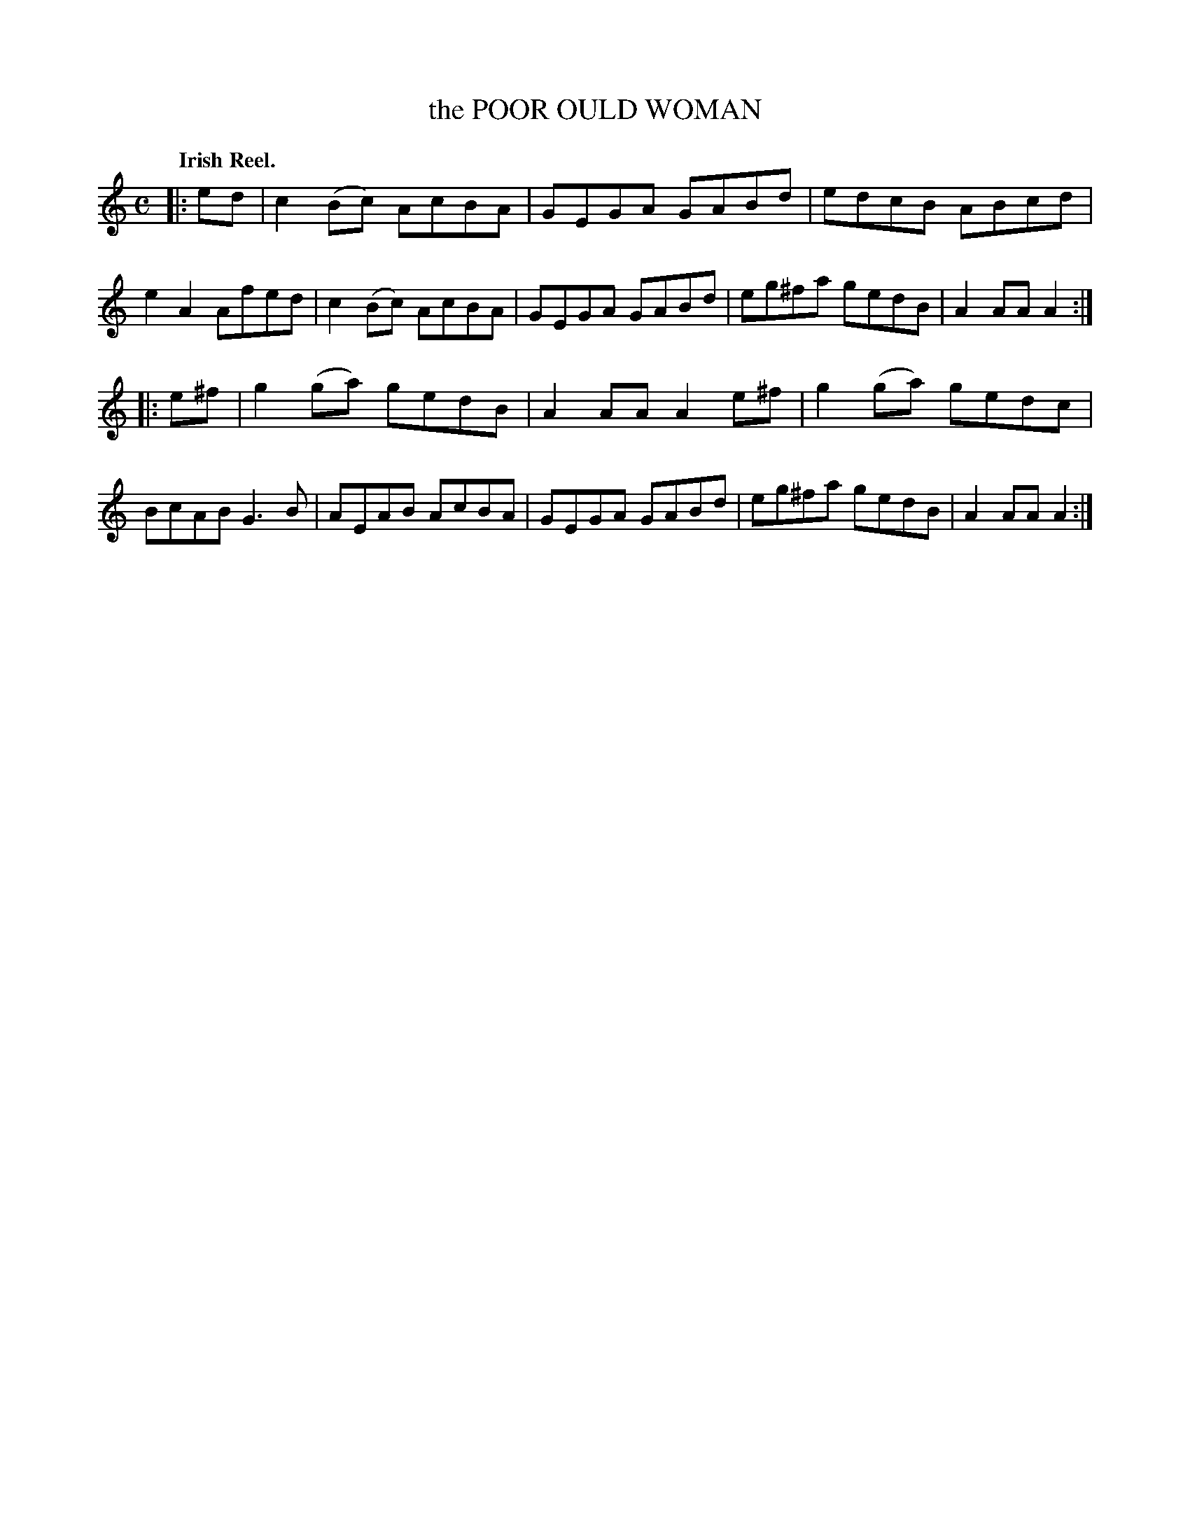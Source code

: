 X: 135017
T: the POOR OULD WOMAN
Q: "Irish Reel."
R: Reel.
%R: reel
B: James Kerr "Merry Melodies" v.1 p.35 s.0 #17
Z: 2016 John Chambers <jc:trillian.mit.edu>
M: C
L: 1/8
K: Am
|: ed |\
c2(Bc) AcBA | GEGA GABd |\
edcB   ABcd | e2A2 Afed |\
c2(Bc) AcBA | GEGA GABd |\
eg^fa  gedB | A2AA A2 :|
|: e^f |\
g2(ga) gedB | A2AA A2e^f |\
g2(ga) gedc | BcAB G3B |\
AEAB   AcBA | GEGA GABd |\
eg^fa  gedB | A2AA A2 :|
